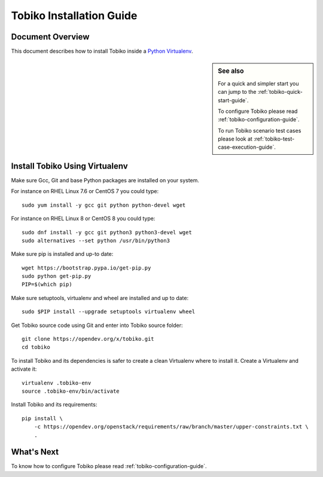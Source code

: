 .. _tobiko-installation-guide:

=========================
Tobiko Installation Guide
=========================


Document Overview
-----------------

This document describes how to install Tobiko inside a
`Python Virtualenv <https://virtualenv.pypa.io/en/latest/>`__.

.. sidebar:: See also

    For a quick and simpler start you can jump to the
    :ref:`tobiko-quick-start-guide`.

    To configure Tobiko please read :ref:`tobiko-configuration-guide`.

    To run Tobiko scenario test cases please look at
    :ref:`tobiko-test-case-execution-guide`.

Install Tobiko Using Virtualenv
-------------------------------

Make sure Gcc, Git and base Python packages are installed on your system.

For instance on RHEL Linux 7.6 or CentOS 7 you could type::

    sudo yum install -y gcc git python python-devel wget

For instance on RHEL Linux 8 or CentOS 8 you could type::

    sudo dnf install -y gcc git python3 python3-devel wget
    sudo alternatives --set python /usr/bin/python3

Make sure pip is installed and up-to date::

    wget https://bootstrap.pypa.io/get-pip.py
    sudo python get-pip.py
    PIP=$(which pip)

Make sure setuptools, virtualenv and wheel are installed and up to date::

    sudo $PIP install --upgrade setuptools virtualenv wheel

Get Tobiko source code using Git and enter into Tobiko source folder::

    git clone https://opendev.org/x/tobiko.git
    cd tobiko

To install Tobiko and its dependencies is safer to create a clean Virtualenv
where to install it. Create a Virtualenv and activate it::

    virtualenv .tobiko-env
    source .tobiko-env/bin/activate

Install Tobiko and its requirements::

    pip install \
        -c https://opendev.org/openstack/requirements/raw/branch/master/upper-constraints.txt \
        .


What's Next
-----------

To know how to configure Tobiko please read :ref:`tobiko-configuration-guide`.
